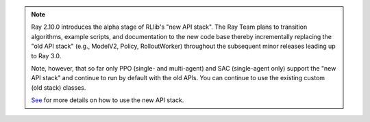 .. note::

    Ray 2.10.0 introduces the alpha stage of RLlib's "new API stack".
    The Ray Team plans to transition algorithms, example scripts, and documentation to the new code base
    thereby incrementally replacing the "old API stack" (e.g., ModelV2, Policy, RolloutWorker) throughout the subsequent minor releases leading up to Ray 3.0.

    Note, however, that so far only PPO (single- and multi-agent) and SAC (single-agent only)
    support the "new API stack" and continue to run by default with the old APIs.
    You can continue to use the existing custom (old stack) classes.

    `See </rllib/rllib-new-api-stack.html>`__ for more details on how to use the new API stack.
